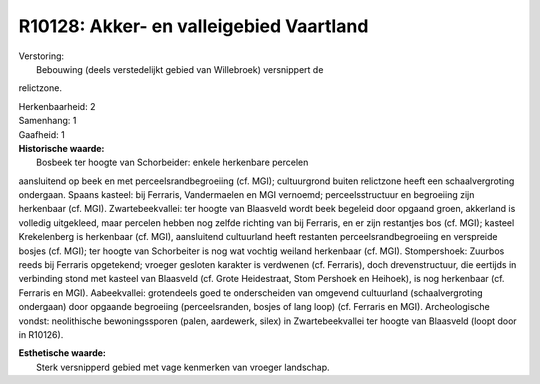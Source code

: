 R10128: Akker- en valleigebied Vaartland
========================================

| Verstoring:
|  Bebouwing (deels verstedelijkt gebied van Willebroek) versnippert de
relictzone.

| Herkenbaarheid: 2

| Samenhang: 1

| Gaafheid: 1

| **Historische waarde:**
|  Bosbeek ter hoogte van Schorbeider: enkele herkenbare percelen
aansluitend op beek en met perceelsrandbegroeiing (cf. MGI);
cultuurgrond buiten relictzone heeft een schaalvergroting ondergaan.
Spaans kasteel: bij Ferraris, Vandermaelen en MGI vernoemd;
perceelsstructuur en begroeiing zijn herkenbaar (cf. MGI).
Zwartebeekvallei: ter hoogte van Blaasveld wordt beek begeleid door
opgaand groen, akkerland is volledig uitgekleed, maar percelen hebben
nog zelfde richting van bij Ferraris, en er zijn restantjes bos (cf.
MGI); kasteel Krekelenberg is herkenbaar (cf. MGI), aansluitend
cultuurland heeft restanten perceelsrandbegroeiing en verspreide bosjes
(cf. MGI); ter hoogte van Schorbeiter is nog wat vochtig weiland
herkenbaar (cf. MGI). Stompershoek: Zuurbos reeds bij Ferraris
opgetekend; vroeger gesloten karakter is verdwenen (cf. Ferraris), doch
drevenstructuur, die eertijds in verbinding stond met kasteel van
Blaasveld (cf. Grote Heidestraat, Stom Pershoek en Heihoek), is nog
herkenbaar (cf. Ferraris en MGI). Aabeekvallei: grotendeels goed te
onderscheiden van omgevend cultuurland (schaalvergroting ondergaan) door
opgaande begroeiing (perceelsranden, bosjes of lang loop) (cf. Ferraris
en MGI). Archeologische vondst: neolithische bewoningssporen (palen,
aardewerk, silex) in Zwartebeekvallei ter hoogte van Blaasveld (loopt
door in R10126).

| **Esthetische waarde:**
|  Sterk versnipperd gebied met vage kenmerken van vroeger landschap.




